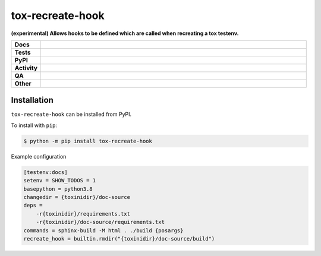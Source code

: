 ##################
tox-recreate-hook
##################

.. start short_desc

**(experimental) Allows hooks to be defined which are called when recreating a tox testenv.**

.. end short_desc


.. start shields

.. list-table::
	:stub-columns: 1
	:widths: 10 90

	* - Docs
	  - |docs| |docs_check|
	* - Tests
	  - |actions_linux| |actions_windows| |actions_macos| |coveralls|
	* - PyPI
	  - |pypi-version| |supported-versions| |supported-implementations| |wheel|
	* - Activity
	  - |commits-latest| |commits-since| |maintained| |pypi-downloads|
	* - QA
	  - |codefactor| |actions_flake8| |actions_mypy| |pre_commit_ci|
	* - Other
	  - |license| |language| |requires|

.. |docs| image:: https://img.shields.io/readthedocs/tox-recreate-hook/latest?logo=read-the-docs
	:target: https://tox-recreate-hook.readthedocs.io/en/latest
	:alt: Documentation Build Status

.. |docs_check| image:: https://github.com/domdfcoding/tox-recreate-hook/workflows/Docs%20Check/badge.svg
	:target: https://github.com/domdfcoding/tox-recreate-hook/actions?query=workflow%3A%22Docs+Check%22
	:alt: Docs Check Status

.. |actions_linux| image:: https://github.com/domdfcoding/tox-recreate-hook/workflows/Linux/badge.svg
	:target: https://github.com/domdfcoding/tox-recreate-hook/actions?query=workflow%3A%22Linux%22
	:alt: Linux Test Status

.. |actions_windows| image:: https://github.com/domdfcoding/tox-recreate-hook/workflows/Windows/badge.svg
	:target: https://github.com/domdfcoding/tox-recreate-hook/actions?query=workflow%3A%22Windows%22
	:alt: Windows Test Status

.. |actions_macos| image:: https://github.com/domdfcoding/tox-recreate-hook/workflows/macOS/badge.svg
	:target: https://github.com/domdfcoding/tox-recreate-hook/actions?query=workflow%3A%22macOS%22
	:alt: macOS Test Status

.. |actions_flake8| image:: https://github.com/domdfcoding/tox-recreate-hook/workflows/Flake8/badge.svg
	:target: https://github.com/domdfcoding/tox-recreate-hook/actions?query=workflow%3A%22Flake8%22
	:alt: Flake8 Status

.. |actions_mypy| image:: https://github.com/domdfcoding/tox-recreate-hook/workflows/mypy/badge.svg
	:target: https://github.com/domdfcoding/tox-recreate-hook/actions?query=workflow%3A%22mypy%22
	:alt: mypy status

.. |requires| image:: https://requires.io/github/domdfcoding/tox-recreate-hook/requirements.svg?branch=master
	:target: https://requires.io/github/domdfcoding/tox-recreate-hook/requirements/?branch=master
	:alt: Requirements Status

.. |coveralls| image:: https://img.shields.io/coveralls/github/domdfcoding/tox-recreate-hook/master?logo=coveralls
	:target: https://coveralls.io/github/domdfcoding/tox-recreate-hook?branch=master
	:alt: Coverage

.. |codefactor| image:: https://img.shields.io/codefactor/grade/github/domdfcoding/tox-recreate-hook?logo=codefactor
	:target: https://www.codefactor.io/repository/github/domdfcoding/tox-recreate-hook
	:alt: CodeFactor Grade

.. |pypi-version| image:: https://img.shields.io/pypi/v/tox-recreate-hook
	:target: https://pypi.org/project/tox-recreate-hook/
	:alt: PyPI - Package Version

.. |supported-versions| image:: https://img.shields.io/pypi/pyversions/tox-recreate-hook?logo=python&logoColor=white
	:target: https://pypi.org/project/tox-recreate-hook/
	:alt: PyPI - Supported Python Versions

.. |supported-implementations| image:: https://img.shields.io/pypi/implementation/tox-recreate-hook
	:target: https://pypi.org/project/tox-recreate-hook/
	:alt: PyPI - Supported Implementations

.. |wheel| image:: https://img.shields.io/pypi/wheel/tox-recreate-hook
	:target: https://pypi.org/project/tox-recreate-hook/
	:alt: PyPI - Wheel

.. |license| image:: https://img.shields.io/github/license/domdfcoding/tox-recreate-hook
	:target: https://github.com/domdfcoding/tox-recreate-hook/blob/master/LICENSE
	:alt: License

.. |language| image:: https://img.shields.io/github/languages/top/domdfcoding/tox-recreate-hook
	:alt: GitHub top language

.. |commits-since| image:: https://img.shields.io/github/commits-since/domdfcoding/tox-recreate-hook/v0.1.0
	:target: https://github.com/domdfcoding/tox-recreate-hook/pulse
	:alt: GitHub commits since tagged version

.. |commits-latest| image:: https://img.shields.io/github/last-commit/domdfcoding/tox-recreate-hook
	:target: https://github.com/domdfcoding/tox-recreate-hook/commit/master
	:alt: GitHub last commit

.. |maintained| image:: https://img.shields.io/maintenance/yes/2021
	:alt: Maintenance

.. |pypi-downloads| image:: https://img.shields.io/pypi/dm/tox-recreate-hook
	:target: https://pypi.org/project/tox-recreate-hook/
	:alt: PyPI - Downloads

.. |pre_commit_ci| image:: https://results.pre-commit.ci/badge/github/domdfcoding/tox-recreate-hook/master.svg
	:target: https://results.pre-commit.ci/latest/github/domdfcoding/tox-recreate-hook/master
	:alt: pre-commit.ci status

.. end shields

Installation
--------------

.. start installation

``tox-recreate-hook`` can be installed from PyPI.

To install with ``pip``:

.. code-block:: bash

	$ python -m pip install tox-recreate-hook

.. end installation


Example configuration

.. code-block:: ini

	[testenv:docs]
	setenv = SHOW_TODOS = 1
	basepython = python3.8
	changedir = {toxinidir}/doc-source
	deps =
	    -r{toxinidir}/requirements.txt
	    -r{toxinidir}/doc-source/requirements.txt
	commands = sphinx-build -M html . ./build {posargs}
	recreate_hook = builtin.rmdir("{toxinidir}/doc-source/build")
